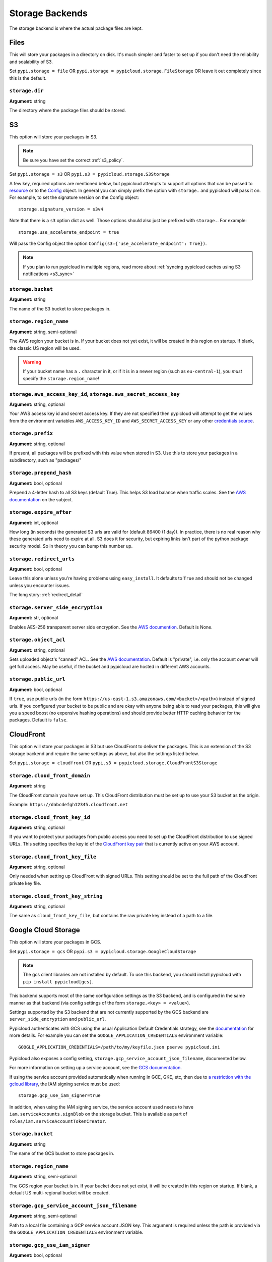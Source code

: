 .. _storage:

Storage Backends
================
The storage backend is where the actual package files are kept.

Files
-----
This will store your packages in a directory on disk. It's much simpler and
faster to set up if you don't need the reliability and scalability of S3.

Set ``pypi.storage = file`` OR ``pypi.storage = pypicloud.storage.FileStorage``
OR leave it out completely since this is the default.

``storage.dir``
~~~~~~~~~~~~~~~
**Argument:** string

The directory where the package files should be stored.

S3
--
This option will store your packages in S3.

.. note::

  Be sure you have set the correct :ref:`s3_policy`.

Set ``pypi.storage = s3`` OR ``pypi.s3 = pypicloud.storage.S3Storage``

A few key, required options are mentioned below, but pypicloud attempts to
support all options that can be passed to `resource
<http://boto3.readthedocs.io/en/latest/reference/core/session.html#boto3.session.Session.resource>`__
or to the `Config
<https://botocore.readthedocs.io/en/stable/reference/config.html#botocore.config.Config>`__
object. In general you can simply prefix the option with ``storage.`` and
pypicloud will pass it on. For example, to set the signature version on the
Config object::

    storage.signature_version = s3v4

Note that there is a ``s3`` option dict as well. Those options should also just
be prefixed with ``storage.``. For example::

    storage.use_accelerate_endpoint = true

Will pass the Config object the option ``Config(s3={'use_accelerate_endpoint': True})``.

.. note::

  If you plan to run pypicloud in multiple regions, read more about
  :ref:`syncing pypicloud caches using S3 notifications <s3_sync>`

``storage.bucket``
~~~~~~~~~~~~~~~~~~
**Argument:** string

The name of the S3 bucket to store packages in.

``storage.region_name``
~~~~~~~~~~~~~~~~~~~~~~~
**Argument:** string, semi-optional

The AWS region your bucket is in. If your bucket does not yet exist, it will be
created in this region on startup. If blank, the classic US region will be used.

.. warning::

  If your bucket name has a ``.`` character in it, or if it is in a newer region
  (such as ``eu-central-1``), you *must* specify the ``storage.region_name``!

.. _s3_credentials:

``storage.aws_access_key_id``, ``storage.aws_secret_access_key``
~~~~~~~~~~~~~~~~~~~~~~~~~~~~~~~~~~~~~~~~~~~~~~~~~~~~~~~~~~~~~~~~
**Argument:** string, optional

Your AWS access key id and secret access key. If they are not specified then
pypicloud will attempt to get the values from the environment variables
``AWS_ACCESS_KEY_ID`` and ``AWS_SECRET_ACCESS_KEY`` or any other `credentials
source
<http://boto3.readthedocs.io/en/latest/guide/configuration.html#configuring-credentials>`__.

``storage.prefix``
~~~~~~~~~~~~~~~~~~
**Argument:** string, optional

If present, all packages will be prefixed with this value when stored in S3.
Use this to store your packages in a subdirectory, such as "packages/"

``storage.prepend_hash``
~~~~~~~~~~~~~~~~~~~~~~~~
**Argument:** bool, optional

Prepend a 4-letter hash to all S3 keys (default True). This helps S3 load
balance when traffic scales. See the `AWS documentation
<http://docs.aws.amazon.com/AmazonS3/latest/dev/request-rate-perf-considerations.html>`__
on the subject.

``storage.expire_after``
~~~~~~~~~~~~~~~~~~~~~~~~
**Argument:** int, optional

How long (in seconds) the generated S3 urls are valid for (default 86400 (1
day)). In practice, there is no real reason why these generated urls need to
expire at all. S3 does it for security, but expiring links isn't part of the
python package security model. So in theory you can bump this number up.

``storage.redirect_urls``
~~~~~~~~~~~~~~~~~~~~~~~~~
**Argument:** bool, optional

Leave this alone unless you're having problems using ``easy_install``. It
defaults to ``True`` and should not be changed unless you encounter issues.

The long story: :ref:`redirect_detail`

``storage.server_side_encryption``
~~~~~~~~~~~~~~~~~~~~~~~~~~~~~~~~~~
**Argument:** str, optional

Enables AES-256 transparent server side encryption. See the `AWS documention
<http://docs.aws.amazon.com/AmazonS3/latest/dev/UsingServerSideEncryption.html>`_.
Default is None.

``storage.object_acl``
~~~~~~~~~~~~~~~~~~~~~~
**Argument:** string, optional

Sets uploaded object's "canned" ACL. See the `AWS documentation
<http://docs.aws.amazon.com/AmazonS3/latest/dev/acl-overview.html#canned-acl>`__.
Default is "private", i.e. only the account owner will get full access.
May be useful, if the bucket and pypicloud are hosted in different AWS accounts.

``storage.public_url``
~~~~~~~~~~~~~~~~~~~~~~
**Argument:** bool, optional

If ``true``, use public urls (in the form
``https://us-east-1.s3.amazonaws.com/<bucket>/<path>``) instead of signed urls. If
you configured your bucket to be public and are okay with anyone being able to
read your packages, this will give you a speed boost (no expensive hashing
operations) and should provide better HTTP caching behavior for the packages.
Default is ``false``.

CloudFront
----------
This option will store your packages in S3 but use CloudFront to deliver the packages.
This is an extension of the S3 storage backend and require the same settings as above,
but also the settings listed below.

Set ``pypi.storage = cloudfront`` OR ``pypi.s3 = pypicloud.storage.CloudFrontS3Storage``

``storage.cloud_front_domain``
~~~~~~~~~~~~~~~~~~~~~~~~~~~~~~
**Argument:** string

The CloudFront domain you have set up. This CloudFront distribution must be set up to
use your S3 bucket as the origin.

Example: ``https://dabcdefgh12345.cloudfront.net``

``storage.cloud_front_key_id``
~~~~~~~~~~~~~~~~~~~~~~~~~~~~~~
**Argument:** string, optional

If you want to protect your packages from public access you need to set up the CloudFront
distribution to use signed URLs. This setting specifies the key id of the `CloudFront key pair
<http://docs.aws.amazon.com/AmazonCloudFront/latest/DeveloperGuide/private-content-trusted-signers.html>`_
that is currently active on your AWS account.

``storage.cloud_front_key_file``
~~~~~~~~~~~~~~~~~~~~~~~~~~~~~~~~
**Argument:** string, optional

Only needed when setting up CloudFront with signed URLs. This setting should be
set to the full path of the CloudFront private key file.

``storage.cloud_front_key_string``
~~~~~~~~~~~~~~~~~~~~~~~~~~~~~~~~~~
**Argument:** string, optional

The same as ``cloud_front_key_file``, but contains the raw private key instead
of a path to a file.

Google Cloud Storage
--------------------
This option will store your packages in GCS.

Set ``pypi.storage = gcs`` OR ``pypi.s3 = pypicloud.storage.GoogleCloudStorage``

.. note::

  The gcs client libraries are not installed by default.  To use this backend,
  you should install pypicloud with ``pip install pypicloud[gcs]``.

This backend supports most of the same configuration settings as the S3 backend,
and is configured in the same manner as that backend (via config settings of the
form ``storage.<key> = <value>``).

Settings supported by the S3 backend that are not currently supported by the
GCS backend are ``server_side_encryption`` and ``public_url``.

Pypicloud authenticates with GCS using the usual Application Default Credentials strategy,
see the `documentation <https://cloud.google.com/docs/authentication/production>`__ for
more details.  For example you can set the ``GOOGLE_APPLICATION_CREDENTIALS``
environment variable::

     GOOGLE_APPLICATION_CREDENTIALS=/path/to/my/keyfile.json pserve pypicloud.ini

Pypicloud also exposes a config setting, ``storage.gcp_service_account_json_filename``,
documented below.

For more information on setting up a service account, see the `GCS documentation <https://cloud.google.com/storage/docs/authentication#service_accounts>`__.

If using the service account provided automatically when running in GCE, GKE, etc, then
due to `a restriction with the gcloud library <https://github.com/googleapis/google-auth-library-python/issues/50>`__,
the IAM signing service must be used::

    storage.gcp_use_iam_signer=true

In addition, when using the IAM signing service, the service account used needs to have
``iam.serviceAccounts.signBlob`` on the storage bucket.  This is available as part of
``roles/iam.serviceAccountTokenCreator``.

``storage.bucket``
~~~~~~~~~~~~~~~~~~
**Argument:** string

The name of the GCS bucket to store packages in.

``storage.region_name``
~~~~~~~~~~~~~~~~~~~~~~~
**Argument:** string, semi-optional

The GCS region your bucket is in. If your bucket does not yet exist, it will be
created in this region on startup. If blank, a default US multi-regional bucket
will be created.

``storage.gcp_service_account_json_filename``
~~~~~~~~~~~~~~~~~~~~~~~~~~~~~~~~~~~~~~~~~~~~~
**Argument:** string, semi-optional

Path to a local file containing a GCP service account JSON key.  This argument
is required unless the path is provided via the ``GOOGLE_APPLICATION_CREDENTIALS``
environment variable.

``storage.gcp_use_iam_signer``
~~~~~~~~~~~~~~~~~~~~~~~~~~~~~~
**Argument:** bool, optional

If true, will use the IAM credentials to sign the generated package links
(default ``false``).

``storage.iam_signer_service_account_email``
~~~~~~~~~~~~~~~~~~~~~~~~~~~~~~~~~~~~~~~~~~~~
**Argument:** string, optional

The email address to use for signing GCS links when ``gcp_use_iam_signer =
true``.  If not provided, will fall back to the email in
``gcp_service_account_json_filename``.

See :issue:`261` for more details

``storage.gcp_project_id``
~~~~~~~~~~~~~~~~~~~~~~~~~~
**Argument:** string, optional

ID of the GCP project that contains your storage bucket.  This is only used when
creating the bucket, and if you would like the bucket to be created in a project
other than the project to which your GCP service account belongs.

``storage.prefix``
~~~~~~~~~~~~~~~~~~
**Argument:** string, optional

If present, all packages will be prefixed with this value when stored in GCS.
Use this to store your packages in a subdirectory, such as "packages/"

``storage.prepend_hash``
~~~~~~~~~~~~~~~~~~~~~~~~
**Argument:** bool, optional

Prepend a 4-letter hash to all GCS keys (default True). This may help GCS load
balance when traffic scales, although this is not as well-documented for GCS
as for S3.

``storage.expire_after``
~~~~~~~~~~~~~~~~~~~~~~~~
**Argument:** int, optional

How long (in seconds) the generated GCS urls are valid for (default 86400 (1
day)). In practice, there is no real reason why these generated urls need to
expire at all. GCS does it for security, but expiring links isn't part of the
python package security model. So in theory you can bump this number up.

``storage.redirect_urls``
~~~~~~~~~~~~~~~~~~~~~~~~~
**Argument:** bool, optional

Leave this alone unless you're having problems using ``easy_install``. It
defaults to ``True`` and should not be changed unless you encounter issues.

The long story: :ref:`redirect_detail`

``storage.object_acl``
~~~~~~~~~~~~~~~~~~~~~~
**Argument:** string, optional

Sets uploaded object's "predefined" ACL. See the `GCS documentation
<https://cloud.google.com/storage/docs/access-control/lists#predefined-acl>`__.
Default is "private", i.e. only the account owner will get full access.
May be useful, if the bucket and pypicloud are hosted in different GCS accounts.

``storage.storage_class``
~~~~~~~~~~~~~~~~~~~~~~~~~
**Argument:** string, optional

Sets uploaded object's storage class.  See the `GCS documentation
<https://cloud.google.com/storage/docs/per-object-storage-class>`__. Defaults to
the default storage class of the bucket, if the bucket is preexisting, or
"regional" otherwise.

``storage.gcp_use_iam_signer``
~~~~~~~~~~~~~~~~~~~~~~~~~~~~~~
**Argument:** boolean, optional

Sign blobs using IAM backed signing, rather than using GCP application credentials.
The service account used needs to have ``iam.serviceAccounts.signBlob`` on the storage
bucket.  This is available as part of ``roles/iam.serviceAccountTokenCreator``.

Azure Blob Storage
------------------
This option will store your packages in a container in Azure Blob Storage.

Set ``pypi.storage = azure-blob`` OR ``pypi.s3 = pypicloud.storage.AzureBlobStorage``

A few key, required options are mentioned below.

``storage.storage_account_name``
~~~~~~~~~~~~~~~~~~~~~~~~~~~~~~~~~~~~~~
**Argument:** string

The name of the Azure Storage Account.

``storage.storage_account_key``
~~~~~~~~~~~~~~~~~~~~~~~~~~~~~~~~~~~~~
**Argument:** string

A valid access key, either key1 or key2.

``storage.storage_container_name``
~~~~~~~~~~~~~~~~~~~~~~~~~~~~~~~~~~~~~~~~
**Argument:** string

Name of the container you wish to store packages in.
